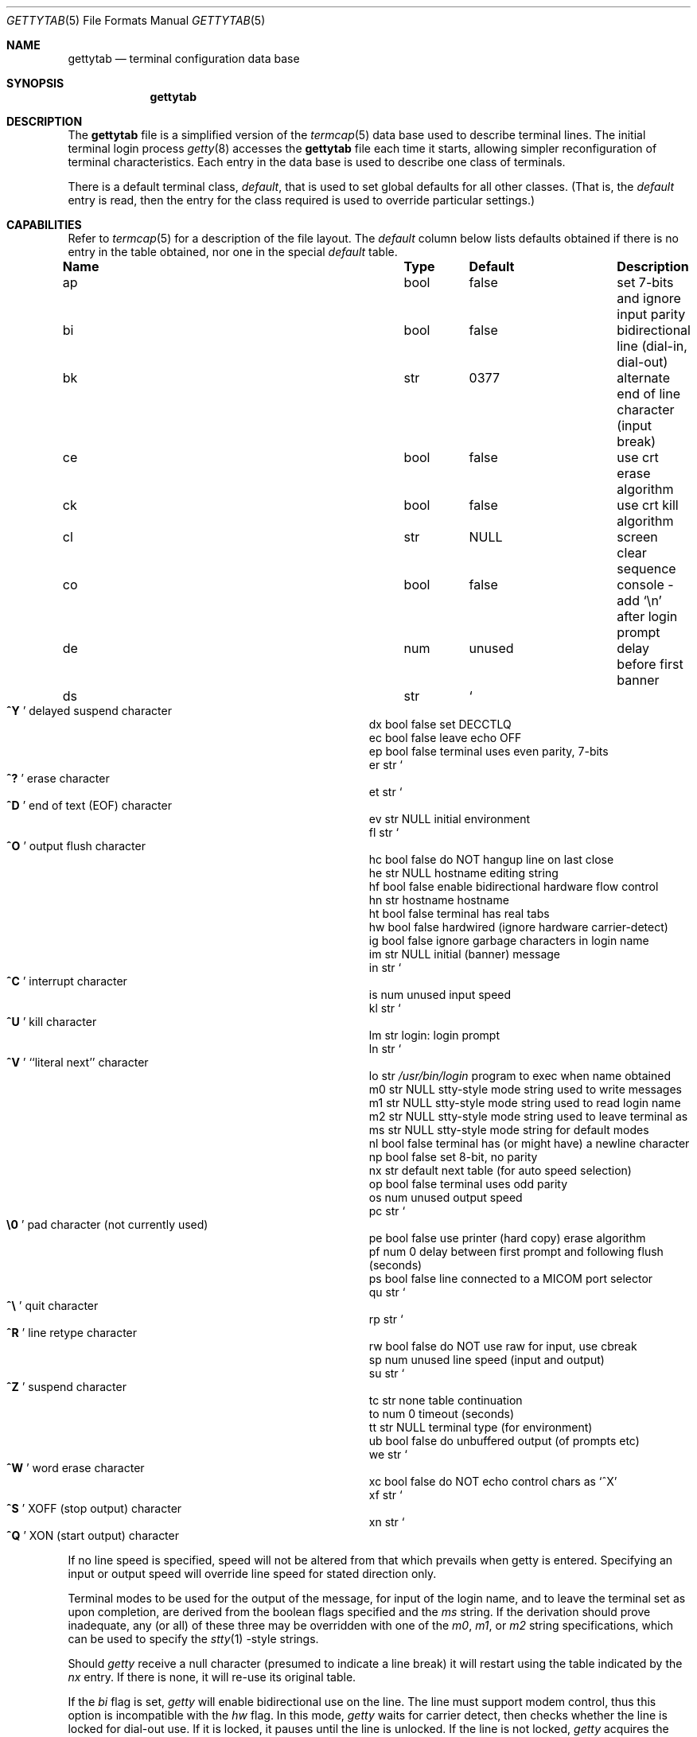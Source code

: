 .\"	BSDI $Id: gettytab.5,v 1.8 1994/01/30 08:51:05 donn Exp $
.\"
.\" Copyright (c) 1983, 1991 The Regents of the University of California.
.\" All rights reserved.
.\"
.\" Redistribution and use in source and binary forms, with or without
.\" modification, are permitted provided that the following conditions
.\" are met:
.\" 1. Redistributions of source code must retain the above copyright
.\"    notice, this list of conditions and the following disclaimer.
.\" 2. Redistributions in binary form must reproduce the above copyright
.\"    notice, this list of conditions and the following disclaimer in the
.\"    documentation and/or other materials provided with the distribution.
.\" 3. All advertising materials mentioning features or use of this software
.\"    must display the following acknowledgement:
.\"	This product includes software developed by the University of
.\"	California, Berkeley and its contributors.
.\" 4. Neither the name of the University nor the names of its contributors
.\"    may be used to endorse or promote products derived from this software
.\"    without specific prior written permission.
.\"
.\" THIS SOFTWARE IS PROVIDED BY THE REGENTS AND CONTRIBUTORS ``AS IS'' AND
.\" ANY EXPRESS OR IMPLIED WARRANTIES, INCLUDING, BUT NOT LIMITED TO, THE
.\" IMPLIED WARRANTIES OF MERCHANTABILITY AND FITNESS FOR A PARTICULAR PURPOSE
.\" ARE DISCLAIMED.  IN NO EVENT SHALL THE REGENTS OR CONTRIBUTORS BE LIABLE
.\" FOR ANY DIRECT, INDIRECT, INCIDENTAL, SPECIAL, EXEMPLARY, OR CONSEQUENTIAL
.\" DAMAGES (INCLUDING, BUT NOT LIMITED TO, PROCUREMENT OF SUBSTITUTE GOODS
.\" OR SERVICES; LOSS OF USE, DATA, OR PROFITS; OR BUSINESS INTERRUPTION)
.\" HOWEVER CAUSED AND ON ANY THEORY OF LIABILITY, WHETHER IN CONTRACT, STRICT
.\" LIABILITY, OR TORT (INCLUDING NEGLIGENCE OR OTHERWISE) ARISING IN ANY WAY
.\" OUT OF THE USE OF THIS SOFTWARE, EVEN IF ADVISED OF THE POSSIBILITY OF
.\" SUCH DAMAGE.
.\"
.\"     @(#)gettytab.5	6.7 (Berkeley) 5/10/91
.\"
.Dd May 10, 1991
.Dt GETTYTAB 5
.Os BSD 4.2
.Sh NAME
.Nm gettytab
.Nd terminal configuration data base
.Sh SYNOPSIS
.Nm gettytab
.Sh DESCRIPTION
The
.Nm gettytab
file
is a simplified version of the
.Xr termcap 5
data base
used to describe terminal lines.
The initial terminal login process
.Xr getty 8
accesses the
.Nm gettytab
file each time it starts, allowing simpler
reconfiguration of terminal characteristics.
Each entry in the data base
is used to describe one class of terminals.
.Pp
There is a default terminal class,
.Em default ,
that is used to set global defaults for all other classes.
(That is, the
.Em default
entry is read, then the entry for the class required
is used to override particular settings.)
.Sh CAPABILITIES
Refer to
.Xr termcap 5
for a description of the file layout.
The
.Em default
column below lists defaults obtained if there is
no entry in the table obtained, nor one in the special
.Em default
table.
.Bl -column Name Type /usr/bin/login
.It Sy Name	Type	Default	Description
.It "ap	bool	false	set 7-bits and ignore input parity"
.It "bi	bool	false	bidirectional line (dial-in, dial-out)"
.It "bk	str	0377	alternate end of line character (input break)"
.It "ce	bool	false	use crt erase algorithm"
.It "ck	bool	false	use crt kill algorithm"
.It "cl	str" Ta Dv NULL Ta No "screen clear sequence"
.It "co	bool	false	console - add"
.Ql \en
after login prompt
.It "de	num	unused	delay before first banner"
.It "ds	str" Ta So Li ^Y Sc Ta
.No "delayed suspend character"
.It "dx	bool	false	set"
.Dv DECCTLQ
.It "ec	bool	false	leave echo"
.Tn OFF
.It "ep	bool	false	terminal uses even parity, 7-bits"
.It "er	str" Ta So Li ^? Sc Ta
.No "erase character"
.It "et	str" Ta So Li ^D Sc Ta
.No "end of text"
.Pq Dv EOF
character
.It "ev	str" Ta Dv NULL Ta No "initial environment"
.It "fl	str" Ta So Li ^O Sc Ta
.No "output flush character"
.It "hc	bool	false	do"
.Tn NOT
hangup line on last close
.It "he	str" Ta Dv NULL Ta No "hostname editing string"
.It "hf	bool	false	enable bidirectional hardware flow control"
.It "hn	str	hostname	hostname"
.It "ht	bool	false	terminal has real tabs"
.It "hw	bool	false	hardwired (ignore hardware carrier-detect)"
.It "ig	bool	false	ignore garbage characters in login name"
.It "im	str" Ta Dv NULL Ta
.No "initial (banner) message"
.It "in	str" Ta So Li ^C Sc Ta
.No "interrupt character"
.It "is	num	unused	input speed"
.It "kl	str" Ta So Li ^U Sc Ta
.No "kill character"
.It "lm	str	login:	login prompt"
.It "ln	str" Ta So Li ^V Sc Ta
.No "``literal next'' character"
.It "lo	str" Ta Pa /usr/bin/login Ta
.No "program to exec when name obtained"
.It "m0	str" Ta Dv NULL Ta
.No "stty-style mode string used to write messages"
.It "m1	str" Ta Dv NULL Ta
.No "stty-style mode string used to read login name"
.It "m2	str" Ta Dv NULL Ta
.No "stty-style mode string used to leave terminal as"
.It "ms	str" Ta Dv NULL Ta
.No "stty-style mode string for default modes"
.It "nl	bool	false	terminal has (or might have) a newline character"
.It "np	bool	false	set 8-bit, no parity"
.It "nx	str	default	next table (for auto speed selection)"
.It "op	bool	false	terminal uses odd parity"
.It "os	num	unused	output speed"
.It "pc	str" Ta So Li \e0 Sc Ta
.No "pad character (not currently used)"
.It "pe	bool	false	use printer (hard copy) erase algorithm"
.It "pf	num	0	delay"
between first prompt and following flush (seconds)
.It "ps	bool	false	line connected to a"
.Tn MICOM
port selector
.It "qu	str" Ta So Li \&^\e Sc Ta
.No "quit character"
.It "rp	str" Ta So Li ^R Sc Ta
.No "line retype character"
.It "rw	bool	false	do"
.Tn NOT
use raw for input, use cbreak
.It "sp	num	unused	line speed (input and output)"
.It "su	str" Ta So Li ^Z Sc Ta
.No "suspend character"
.It "tc	str	none	table continuation"
.It "to	num	0	timeout (seconds)"
.It "tt	str" Ta Dv NULL Ta
.No "terminal type (for environment)"
.It "ub	bool	false	do unbuffered output (of prompts etc)"
.It "we	str" Ta So Li ^W Sc Ta
.No "word erase character"
.It "xc	bool	false	do
.Tn NOT
echo control chars as
.Ql ^X
.It "xf	str" Ta So Li ^S Sc Ta Dv XOFF
(stop output) character
.It "xn	str" Ta So Li ^Q Sc Ta Dv XON
(start output) character
.El
.Pp
If no line speed is specified, speed will not be altered
from that which prevails when getty is entered.
Specifying an input or output speed will override
line speed for stated direction only.
.Pp
Terminal modes to be used for the output of the message,
for input of the login name,
and to leave the terminal set as upon completion,
are derived from the boolean flags specified and the
.Em \&ms
string.
If the derivation should prove inadequate,
any (or all) of these three may be overridden
with one of the
.Em \&m0 ,
.Em \&m1 ,
or
.Em \&m2
string specifications, which can be used to specify the
.Xr stty 1 \&-style
strings.
.Pp
Should
.Xr getty
receive a null character
(presumed to indicate a line break)
it will restart using the table indicated by the
.Em nx
entry. If there is none, it will re-use its original table.
.Pp
If the
.Em \&bi
flag is set,
.Xr getty
will enable bidirectional use on the line.
The line must support modem control, thus this option is incompatible
with the
.Em \&hw
flag.
In this mode,
.Xr getty
waits for carrier detect, then checks whether the line is locked for dial-out
use.
If it is locked, it pauses until the line is unlocked.
If the line is not locked,
.Xr getty
acquires the lock to prevent dial-out use until the line is hung up.
.Pp
The
.Em \&cl
screen clear string may be preceded by a (decimal) number
of milliseconds of delay required (a la termcap).
.Pp
The initial message, and login message,
.Em \&im
and
.Em \&lm
may include the character sequence
.Em \&%h
or
.Em \&%t
to obtain
the hostname or tty name respectively.
.Pf ( Em %%
obtains a single '%' character.)
The hostname is normally obtained from the system,
but may be set by the
.Em \&hn
table entry.
In either case it may be edited with
.Em \&he .
The
.Em \&he
string is a sequence of characters, each character that
is neither '@' nor '#' is copied into the final hostname.
A '@' in the
.Em \&he
string, causes one character from the real hostname to
be copied to the final hostname.
A '#' in the
.Em \&he
string, causes the next character of the real hostname
to be skipped.
Surplus '@' and '#' characters are ignored.
.Pp
When getty execs the login process, given
in the
.Em \&lo
string (usually
.Dq Pa /usr/bin/login ) ,
it will have set
the environment to include the terminal type, as indicated
by the
.Em \&tt
string (if it exists).
The
.Em \&ev
string, can be used to enter additional data into
the environment.
It is a list of comma separated strings, each of which
will presumably be of the form
.Em name=value .
.Pp
If a non-zero timeout is specified, with
.Em \&to ,
then getty will exit within the indicated
number of seconds, either having
received a login name and passed control
to
.Xr login ,
or having received an alarm signal, and exited.
This may be useful to hangup dial in lines.
.Pp
The terminal settings are no longer reset to system defaults
before invoking
.Xr login 1 .
You are now allowed to override them in the gettytab entry.
.Pp
.Nm Getty
inherits its settings (including parity and character size)
from the system defaults (set with the
.Ar \&-D
option to
.Xr stty 1 ) .
.Pp
Even parity may be specified with
.Em \&ep
or odd parity with
.Em \&op .
The
.Em \&ap
option disables input parity checking (and may be used in
conjunction with
.Em \&ep
or
.Em \&op ) .
.Em \&np
sets 8-bit characters with no parity.
.Sh SEE ALSO
.Xr login 1 ,
.Xr termcap 5 ,
.Xr getty 8 .
.Sh BUGS
In
.Em all
cases, '#' or '^H' typed in a login name will be treated as
an erase character, and '@' will be treated as a kill character.
.Pp
The
.Em \&he
capability is stupid.
.Pp
The
.Xr termcap
format is horrid, something more rational should
have been chosen.
.Sh HISTORY
The
.Nm gettytab
file format appeared in 4.2BSD.
